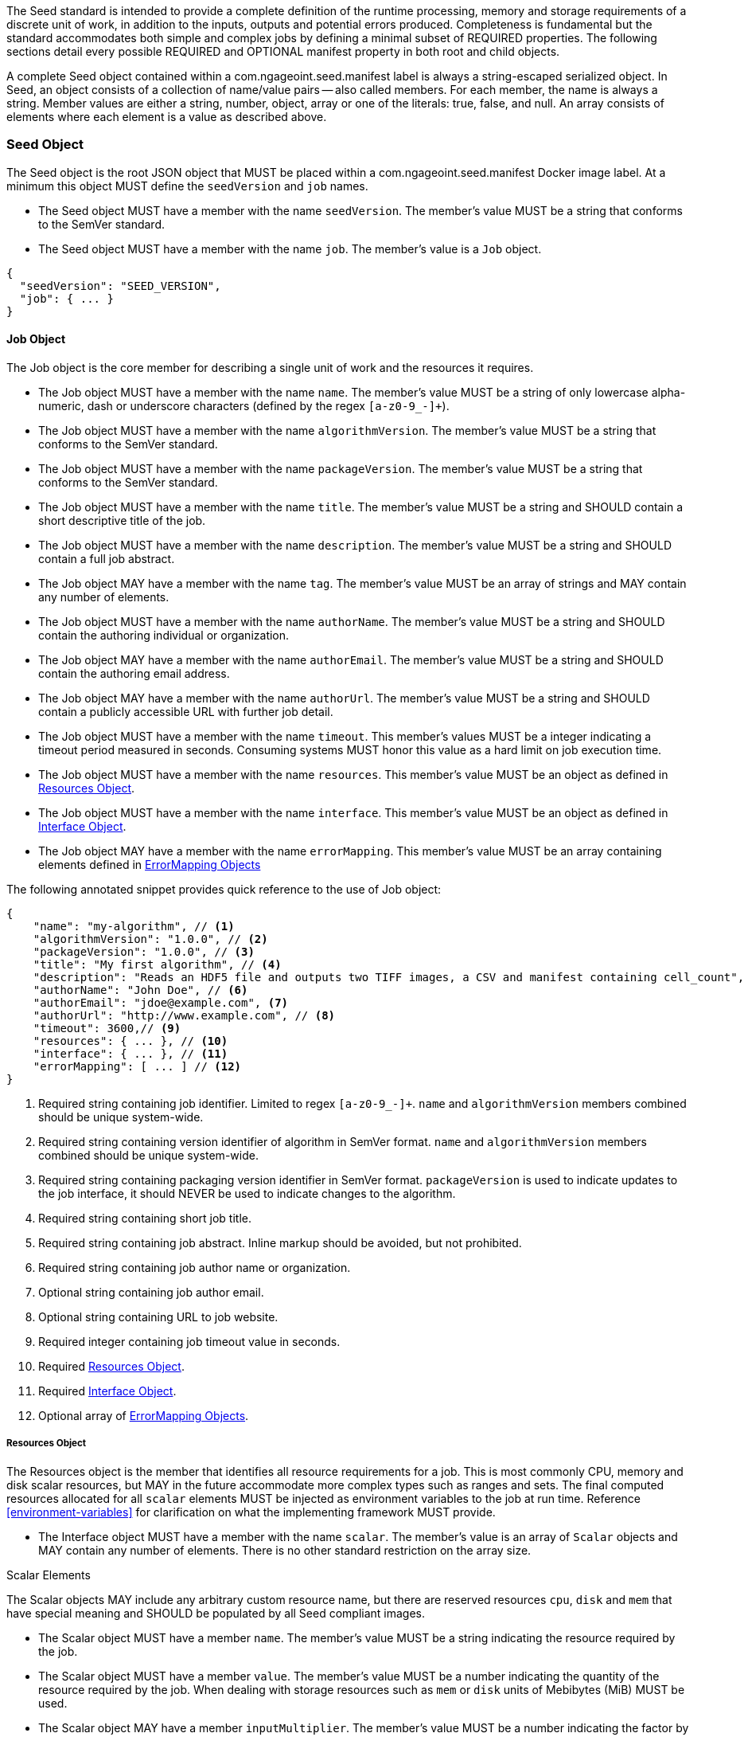 The Seed standard is intended to provide a complete definition of the runtime processing, memory and storage
requirements of a discrete unit of work, in addition to the inputs, outputs and potential errors produced.
Completeness is fundamental but the standard accommodates both simple and complex jobs by defining a minimal subset of
REQUIRED properties. The following sections detail every possible REQUIRED and OPTIONAL manifest property in both root
and child objects.

A complete Seed object contained within a com.ngageoint.seed.manifest label is always a string-escaped serialized
object. In Seed, an object consists of a collection of name/value pairs -- also called members. For each member, the
name is always a string. Member values are either a string, number, object, array or one of the literals: true, false,
and null. An array consists of elements where each element is a value as described above.

[[seed-section, Seed Object]]
=== Seed Object
The Seed object is the root JSON object that MUST be placed within a com.ngageoint.seed.manifest Docker image label.
At a minimum this object MUST define the `seedVersion` and `job` names.

* The Seed object MUST have a member with the name `seedVersion`. The member's value MUST be a string that
conforms to the SemVer standard.
* The Seed object MUST have a member with the name `job`. The member's value is a `Job` object.

[source,javascript]
----
{
  "seedVersion": "SEED_VERSION",
  "job": { ... }
}
----

[[job-section, Job Objects]]
==== Job Object
The Job object is the core member for describing a single unit of work and the resources it requires.

* The Job object MUST have a member with the name `name`. The member's value MUST be a string of only lowercase
alpha-numeric, dash or underscore characters (defined by the regex `[a-z0-9_-]+`).
* The Job object MUST have a member with the name `algorithmVersion`. The member's value MUST be a string that conforms
to the SemVer standard.
* The Job object MUST have a member with the name `packageVersion`. The member's value MUST be a string that conforms
to the SemVer standard.
* The Job object MUST have a member with the name `title`. The member's value MUST be a string and SHOULD contain a
short descriptive title of the job.
* The Job object MUST have a member with the name `description`. The member's value MUST be a string and SHOULD contain
a full job abstract.
* The Job object MAY have a member with the name `tag`. The member's value MUST be an array of strings and MAY contain
any number of elements.
* The Job object MUST have a member with the name `authorName`. The member's value MUST be a string and SHOULD contain
the authoring individual or organization.
* The Job object MAY have a member with the name `authorEmail`. The member's value MUST be a string and SHOULD contain
the authoring email address.
* The Job object MAY have a member with the name `authorUrl`. The member's value MUST be a string and SHOULD contain a
publicly accessible URL with further job detail.
* The Job object MUST have a member with the name `timeout`. This member's values MUST be a integer indicating a timeout
period measured in seconds. Consuming systems MUST honor this value as a hard limit on job execution time.
* The Job object MUST have a member with the name `resources`. This member's value MUST be an object as defined in
<<resources-section>>.
* The Job object MUST have a member with the name `interface`. This member's value MUST be an object as defined in
<<interface-section>>.
* The Job object MAY have a member with the name `errorMapping`. This member's value MUST be an array containing
elements defined in <<errormapping-section>>

The following annotated snippet provides quick reference to the use of Job object:

[source,javascript]
----
{
    "name": "my-algorithm", // <1>
    "algorithmVersion": "1.0.0", // <2>
    "packageVersion": "1.0.0", // <3>
    "title": "My first algorithm", // <4>
    "description": "Reads an HDF5 file and outputs two TIFF images, a CSV and manifest containing cell_count", // <5>
    "authorName": "John Doe", // <6>
    "authorEmail": "jdoe@example.com", <7>
    "authorUrl": "http://www.example.com", // <8>
    "timeout": 3600,// <9>
    "resources": { ... }, // <10>
    "interface": { ... }, // <11>
    "errorMapping": [ ... ] // <12>
}
----
<1> Required string containing job identifier. Limited to regex `[a-z0-9_-]+`. `name` and `algorithmVersion` members
combined should be unique system-wide.
<2> Required string containing version identifier of algorithm in SemVer format. `name` and `algorithmVersion` members
combined should be unique system-wide.
<3> Required string containing packaging version identifier in SemVer format. `packageVersion` is used to indicate
updates to the job interface, it should NEVER be used to indicate changes to the algorithm.
<4> Required string containing short job title.
<5> Required string containing job abstract. Inline markup should be avoided, but not prohibited.
<6> Required string containing job author name or organization.
<7> Optional string containing job author email.
<8> Optional string containing URL to job website.
<9> Required integer containing job timeout value in seconds.
<10> Required <<resources-section>>.
<11> Required <<interface-section>>.
<12> Optional array of <<errormapping-section>>.

[[resources-section, Resources Object]]
===== Resources Object
The Resources object is the member that identifies all resource requirements for a job. This is most commonly CPU,
memory and disk scalar resources, but MAY in the future accommodate more complex types such as ranges and sets. The
final computed resources allocated for all `scalar` elements MUST be injected as environment variables to the job at run
time. Reference <<environment-variables>> for clarification on what the implementing framework MUST provide.

* The Interface object MUST have a member with the name `scalar`. The member's value is an array of `Scalar`
objects and MAY contain any number of elements. There is no other standard restriction on the array size.

.Scalar Elements
The Scalar objects MAY include any arbitrary custom resource name, but there are reserved resources `cpu`, `disk` and `mem`
that have special meaning and SHOULD be populated by all Seed compliant images.

* The Scalar object MUST have a member `name`. The member's value MUST be a string indicating the resource required by
the job.
* The Scalar object MUST have a member `value`. The member's value MUST be a number indicating the quantity of the
resource required by the job. When dealing with storage resources such as `mem` or `disk` units of 
Mebibytes (MiB) MUST be used.
* The Scalar object MAY have a member `inputMultiplier`. The member's value MUST be a number indicating the factor by
which input file size is multiplied and added to the constant value for resource.

Use of `inputMultiplier` for `mem` or `disk` resource types is useful when the volume of input data correlatates to the
memory or disk consumption of a job. The following basic formula computes the resource requirement when an
`inputMultiplier` is defined.

----
resourceRequirement = inputVolume * inputMultiplier + constantValue`
----

For example, when total input file size is 2.0MiB and an `inputMultiplier` of `4.0` and `value` of `0.1` is 
specified for `disk`, the following computes the resource requirement:

----
diskRequirement = 2.0MiB * 4.0 + 0.1MiB
----

[source,javascript]
----
[
    { "name": "cpus", "value": 1.0 }, // <1>
    { "name": "disk", "value": 4.0, "inputMultiplier": 4.0 }, // <2>
    { "name": "mem", "value": 64.0, "inputMultiplier": 4.0 }, // <3>
    ... // <4>
]
----
<1> Recommended Scalar element demonstrating single constant scalar value for specifying CPU requirement of job.
<2> Optional Scalar element demonstrating single constant scalar value in addition to a multiplier based on total input
file size for scaling disk requirement of job.
<3> Recommended Scalar element demonstrating single constant scalar value in addition to a multiplier based on total input
file size for scaling memory requirement of job.
<4> Optional additional Scalar elements for any custom resources needed by job.

[[interface-section, Interface Object]]
===== Interface Object
The Interface object is the primary member that describes the command arguments, environment variables,
mounts, settings, inputs and outputs defined for a job.

* The Interface object MAY have a member with the name `cmd`. The member's value MUST be a string specifying the
complete string passed to the container at run time. Based on the Linux shell, shell escaping of special characters
MAY be required. If a Docker ENTRYPOINT is defined that launches the executable, omission of the executable MAY be
necessary in `cmd` string. The Seed `cmd` member can be treated as analogous to the Docker CMD statement.
* The Interface object MAY have a member with the name `inputData`. This member's value MUST be an object as defined in
<<inputdata-section>>.
* The Interface object MAY have a member with the name `outputData`. This member's value MUST be an object as defined in
<<outputdata-section>>.
* The Interface object MAY have a member with the name `mounts`. The member's value is an array of `Mounts`
objects (see <<mounts-section>>) and MAY contain any number of elements. There is no other standard restriction on
the array size.
* The Interface object MAY have a member with the name `settings`. The member's value is an array of `Settings`
objects (see <<settings-section>>) and MAY contain any number of elements. There is no other standard restriction on
the array size.

The following annotated snippet provides quick reference to the use of Interface object:

[source,javascript]
----
{
    "cmd": "/app/job.sh ${INPUT_FILE} ${JOB_OUTPUT_DIR}", // <1>
    "inputData": { "files": [ { "name": "INPUT_FILE", ... }, ... ] }, // <2>
    "outputData": { ... }, // <3>
    "mounts": [ ... ], // <4>
    "settings": [ ... ] // <5>
}
----
<1> Optional string indicating the job arguments. Reference <<environment-variables>> for clarification on what the
implementing framework MUST provide. Linux shell escaping MAY be needed in the case of special characters.
<2> Optional <<inputdata-section>>. This is the means to inject external data into the job container.
<3> Optional <<outputdata-section>>. This is the means to capture results from the job container.
<4> Optional <<mounts-section>>. This defines any directories that need to be mounted into the job container.
<5> Optional <<settings-section>>. This defines any environment specific settings needed at run time.

[[inputdata-section, InputData Object]]
====== InputData Object
The InputData object is the member responsible for indicating all mutable content available to the Seed image at
runtime.

* The InputData object MAY have a member `files`. The member's value is an array of objects defined in Files Elements
sub-section.
* The InputData object MAY have a member `json`. The member's value is an array of objects defined in JSON Elements
sub-section.

.Files Elements

Critical implementation details related to `multiple` member should be referenced in
<<environment-variables,environment variables>>.

* The Files object MUST have a member `name`. The member's value MUST be a string indicating the environment
variable name that will be injected by the processing platform for job consumption.
* The Files object MUST have a member `mediaType`. The member's value is an array of strings that MUST indicate the IANA
Media types that the job accepts.
* The Files object MAY have a member `multiple`. The member's value MUST be a boolean indicating whether multiple
physical files are processed by this `Files` element. If omitted, the default value MUST be treated as false. If true,
the `cmd` placeholder will be replaced with an absolute directory containing all files. If false or omitted, the `cmd`
placeholder will be replaced with an absolute path to a single file.
* The Files object MAY have a member `required`. The member's value MUST be a boolean indicating whether this input
value SHOULD always be expected. If omitted, the default value MUST be treated as true.

.JSON Elements
* The JSON object MUST have a member `name`. The member's value MUST be a string indicating the environment
variable name that will be injected by the processing platform for job consumption.
* The JSON object MUST have a member `type`. The member's value MUST be a string and indicate a valid JSON schema type.
* The JSON object MAY have a member `required`. The member's value MUST be a boolean indicating whether this input
value SHOULD always be expected. If omitted, the default value MUST be treated as true.

The following annotated snippet provides quick reference to the use of InputData object:

[source,javascript]
----
{
    "files": [ // <1>
        {
            "name": "INPUT_FILE", // <2>
            "mediaType": [ "image/x-hdf5-image" ], // <3>
            "multiple": false, // <4>
            "required": true // <5>
        },
        ...
    ]
    "json": [ // <6>
        {
            "name": "INPUT_STRING",<7>
            "type": "string", // <8>
            "required": false // <9>
        }
    ]
}
----
<1> Optional array containing elements defined by Files Elements sub-section.
<2> Required string containing name used to inject data via environment variables.
<3> Required array containing a list of accepted Media types.
<4> Optional boolean indicating whether this element represents multiple files (flat directory) vs one file (false).
Default is `false`.
<5> Optional boolean indicating whether job requires this particular file. Default is `true`.
<6> Optional array containing elements defined by JSON Elements sub-section.
<7> Required string containing name used to inject data via environment variables.
<8> Required string containing a valid JSON schema type for input validation.
<9> Optional boolean indicating whether job requires this particular JSON input. Default is `true`.

[[outputdata-section, OutputData Object]]
====== OutputData Object
The OutputData object is the member responsible for indicating all output data and the means to capture that data
following the execution of a Seed image. Data can be captured in two different forms: directly as a file or
extracted JSON from a manifest. File type output is simply matched based on a standard glob pattern. JSON objects are
expected to be gathered from a JSON manifest that by Seed standard convention MUST be written at the root of the job
output directory as `results_manifest.json`. The absolute path to the job output directory is REQUIRED to be passed into
the container at job execution time in the `JOB_OUTPUT_DIR` environment variable. Special attention should be given to
<<output-data-permissions,output file permissions>> and support is provided for defining
<<extended-file-metadata,extended metadata>>.

* The OutputData object MAY have a member `files`. The member's value is an array of objects defined in Files Elements
sub-section.
* The OutputData object MAY have a member `json`. The member's value is an array of objects defined in JSON Elements
sub-section.

.Files Elements
* The Files object MUST have a member `name`. The member's value MUST be a string indicating the key the processing
system will place the file name captured for downstream processing.
variable name that will be injected by the processing platform for job consumption.
* The Files object MUST have a member `mediaType`. The member's value MUST indicate the IANA Media type for
the file being captured by OutputData.
* The Files object MUST have a member `pattern`. The member's value MUST indicate a standard glob pattern for the
capture of files.
* The Files object MAY have a member `count`. The member's value MUST be a string that accepts 2 possibilities:
positive numeric values or a `\*`. Numeric values indicate an explicit match expected for `pattern` while `*` indicates
matching with no upper bound.
* The Files object MAY have a member `required`. The member's value MUST be a boolean indicating whether this input
value SHOULD always be expected. If omitted, the default value is `true`.

.JSON Elements
* The JSON object MUST have a member `name`. The member's value MUST be a string indicating the key the processing
system will place the JSON member value in for downstream use. When `key` member is omitted, it must be a case-sensitive
match of the member key in result manifest.
* The JSON object MUST have a member `type`. The member's value MUST be a string and indicate the JSON schema type of
the member being captured from the result manifest.
* The JSON object MAY have a member `key`. The member's value MUST be a string and indicate the case-sensitive result
manifest member to capture. If omitted, the result member key is assumed to be a case-sensitive match for the above
defined `name` member.
* The JSON object MAY have a member `required`. The member's value MUST be a boolean indicating whether this input
value SHOULD always be expected. If omitted, the default value MUST be treated as true.

The following annotated snippets provides quick reference to the use of OutputData object:

[source,javascript]
.Result Manifest
----
{
    "cellCount": 256,
    ...
}
----

[source,javascript]
.Seed Manifest - OutputData object
----
"outputData": {
    "files": [ // <1>
        {
            "name": "OUTPUT_TIFFS", // <2>
            "mediaType": "image/tiff", // <3>
            "pattern": "outfile*.tif", // <4>
            "count": "2", // <5>
            "required": true // <6>
        },
        ...
    ],
    "json": [ // <7>
        {
            "name": "CELL_COUNT", // <8>
            "type": "integer", // <9>
            "key": "cellCount" // <10>
        },
        ...
    ]
}
----
<1> Optional array containing elements defined by Files Elements sub-section.
<2> Required string containing output identifier.
<3> Required string containing IANA Media type of file.
<4> Required string containing glob expression for file capture. Processing system is expected to
capture output relative to JOB_OUTPUT_DIR.
<5> Optional string containing either a numeric count or `*` for unbounded output. Default value
is `1`.
<6> Optional boolean indicating whether processing system should assume failure if output data is missing. Default value
is true.
<7> Optional array containing elements defined by JSON Elements sub-section.
<8> Required string containing output identifier. MUST be used by processing framework to match member for capture from
result manifest in absence of `key` member.
<9> Required string containing JSON schema type of member extracted from result manifest.
<10> Optional string containing key of result manifest member for extraction. This allows mapping from a result manifest
member key that differs from the value of `name` member.

[[mounts-section, Mounts Object]]
====== Mounts Object
The Mounts object is the member responsible for indicating any additional directories that must be mounted into the
container for the Job to run. A mount directory is typically a shared file system directory that contains some set of
reference data that the Job requires.

* The Mounts object MUST have a member `name`. The member's value is a string that correlates mount references
 elsewhere in the Interface to an external mount configuration that specifies how the mount is provided.
* The Mounts object MUST have a member `path`. The member's value is an absolute file system path specifying where in
 the container the Job expects the shared directory to be mounted.
* The Settings object MAY have a member `mode`. The member's value is a string that either specifies "ro" for read-only
 access to the directory or "rw" for read-write access. Default value is "ro".

The following annotated snippet provides quick reference to the use of the Mounts object:

[source,javascript]
----
[
    {
        "name": "MOUNT1", // <1>
        "path": "/the/container/path", // <2>
        "mode": "ro" // <3>
    },
    ...
]
----
<1> Required string containing the name to be used to lookup uses in the Interface.
<2> Required string indicating the absolute file system path where the directory should be mounted.
<3> Optional string indicating whether the directory should be mounted in read-only ("ro") or read-write ("rw") mode.

[[settings-section, Settings Object]]
====== Settings Object
The Settings object is the member responsible for indicating all content not related to data that is needed for the
Seed job to run. These will be exposed as environment variables at run time. Most commonly, Settings will be used for
environment specific configuration or external credentials.

While it is _highly_ advised that Seed jobs SHOULD limit input / output to the provided constructs (`inputData` /
`outputData`), there are justified use cases for violating this encapsulation. If database ingestion or downstream
 messaging are necessary, this is a reasonable mechanism to accomplish that.

* The Settings object MUST have a member `name`. The member's value is a string that indicates the case-sensitive
environment variable to be injected at run time.
* The Settings object MAY have a member `secret`. The member's value is a boolean that indicates whether the value
 associated with the named setting is secret and stored as a secure string.

The following annotated snippet provides quick reference to the use of the Settings object:

[source,javascript]
----
[
    {
        "name": "SETTING1", // <1>
        "secret": true // <2>
    },
    ...
]
----
<1> Required string containing the environment variable name to be injected at run time.
<2> Optional boolean indicating whether the setting value is sensitive and stored as a secret.

[[errormapping-section, ErrorMapping Objects]]
===== ErrorMapping Objects
The ErrorMapping objects allow for job developers to map arbitrary exit codes to meaningful textual descriptions. This
is useful in passing information to the processing system to differentiate between data and algorithm errors.

* The ErrorMapping object MUST have a member `code`. The member's value MUST be an integer indicating the exit code of
the executing job process.
* The ErrorMapping object MUST have a member `title`. The member's value MUST be a string indicating the short
descriptive title of the error.
* The ErrorMapping object MAY have a member `description`. The member's value MUST be a string indicating the complete
error description and possible causes.
* The ErrorMapping object MAY have a member `category`. If omitted, the default value is `algorithm`. The member's value
MUST be a string containing one of the following values: `algorithm`, `data` or `system`.

The following annotated snippet provides quick reference to the use of ErrorMapping objects:

[source,javascript]
----
[
    {
        "code": 1, // <1>
        "title": "Error Name", // <2>
        "description": "Error Description", // <3>
        "category": "system" // <4>
    },
    ...
]
----
<1> Required integer indicating job process exit code.
<2> Required string containing human-friendly short name of error.
<3> Optional string containing complete error code description.
<4> Optional string containing the error type. This value MUST be either: `algorithm`, `data` or `system`. The default
value is `algorithm`.
